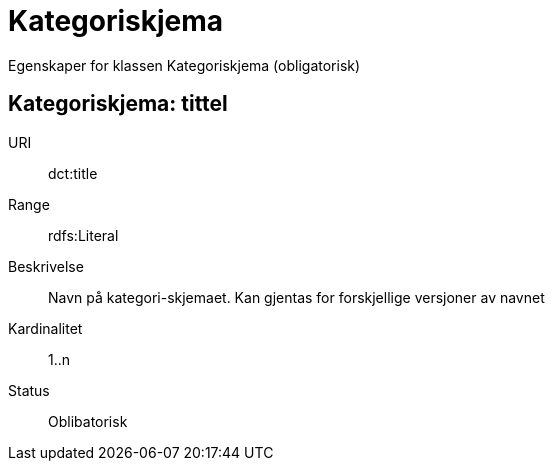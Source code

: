 = Kategoriskjema

Egenskaper for klassen Kategoriskjema (obligatorisk)

== Kategoriskjema: tittel [[kategoriskjema-tittel]]

[properties]
URI:: dct:title
Range:: rdfs:Literal
Beskrivelse:: Navn på kategori-skjemaet. Kan gjentas for forskjellige versjoner av navnet
Kardinalitet:: 1..n
Status:: Oblibatorisk
